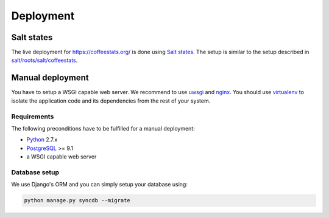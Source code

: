 **********
Deployment
**********

Salt states
===========

The live deployment for https://coffeestats.org/ is done using `Salt states`_.
The setup is similar to the setup described in
`salt/roots/salt/coffeestats <https://github.com/coffeestats/coffeestats-django/tree/master/salt/roots/salt/coffeestats>`_.

.. _Salt states: http://docs.saltstack.com/en/latest/ref/states/index.html

Manual deployment
=================

You have to setup a WSGI capable web server. We recommend to use `uwsgi`_ and
`nginx`_. You should use `virtualenv`_ to isolate the application code and its
dependencies from the rest of your system.

.. _uwsgi: http://uwsgi-docs.readthedocs.org/en/latest/
.. _nginx: http://nginx.org/
.. _virtualenv: https://virtualenv.pypa.io/en/latest/

Requirements
------------

The following preconditions have to be fulfilled for a manual deployment:

* `Python`_ 2.7.x
* `PostgreSQL`_ >= 9.1
* a WSGI capable web server

.. _Python: https://www.python.org/
.. _PostgreSQL: http://www.postgresql.org/


Database setup
--------------

We use Django's ORM and you can simply setup your database using:

.. code-block:: sh

   python manage.py syncdb --migrate
